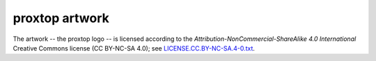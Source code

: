 proxtop artwork
===============

The artwork -- the proxtop logo -- is licensed according to the
*Attribution-NonCommercial-ShareAlike 4.0 International* Creative Commons
license (CC BY-NC-SA 4.0);
see `LICENSE.CC.BY-NC-SA.4-0.txt
<https://github.com/ossobv/proxtop/blob/master/artwork/LICENSE.CC.BY-NC-SA.4-0.txt>`_.
